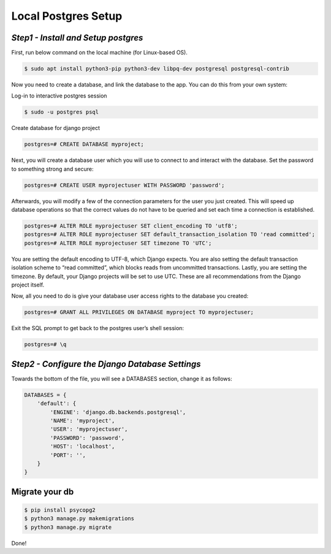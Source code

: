 Local Postgres Setup
==========================

*Step1 - Install and Setup postgres*
------------------------------------------------------

First, run below command on the local machine (for Linux-based OS).

.. code-block:: bash

    $ sudo apt install python3-pip python3-dev libpq-dev postgresql postgresql-contrib


Now you need to create a database, and link the database to the app.
You can do this from your own system:

Log-in to interactive postgres session

.. code-block:: bash

    $ sudo -u postgres psql

Create database for django project

.. code-block:: psql

    postgres=# CREATE DATABASE myproject;


Next, you will create a database user which you will use to connect to and interact with the database. Set the password to something strong and secure:


.. code-block:: psql

    postgres=# CREATE USER myprojectuser WITH PASSWORD 'password';

Afterwards, you will modify a few of the connection parameters for the user you just created. This will speed up database operations so that the correct values do not have to be queried and set each time a connection is established.

.. code-block:: psql

    postgres=# ALTER ROLE myprojectuser SET client_encoding TO 'utf8';
    postgres=# ALTER ROLE myprojectuser SET default_transaction_isolation TO 'read committed';
    postgres=# ALTER ROLE myprojectuser SET timezone TO 'UTC';

You are setting the default encoding to UTF-8, which Django expects. 
You are also setting the default transaction isolation scheme to “read committed”, which blocks reads from uncommitted transactions. Lastly, you are setting the timezone. By default, your Django projects will be set to use UTC. These are all recommendations from the Django project itself.


Now, all you need to do is give your database user access rights to the database you created:

.. code-block:: psql

    postgres=# GRANT ALL PRIVILEGES ON DATABASE myproject TO myprojectuser;

Exit the SQL prompt to get back to the postgres user’s shell session:

.. code-block:: psql

    postgres=# \q



*Step2 - Configure the Django Database Settings*
------------------------------------------------------

Towards the bottom of the file, you will see a DATABASES section, change it as follows:


.. code-block:: python
    
    DATABASES = {
        'default': {
            'ENGINE': 'django.db.backends.postgresql',
            'NAME': 'myproject',
            'USER': 'myprojectuser',
            'PASSWORD': 'password',
            'HOST': 'localhost',
            'PORT': '',
        }
    }


Migrate your db
-----------------

.. code-block:: bash
    
    $ pip install psycopg2
    $ python3 manage.py makemigrations
    $ python3 manage.py migrate

Done!